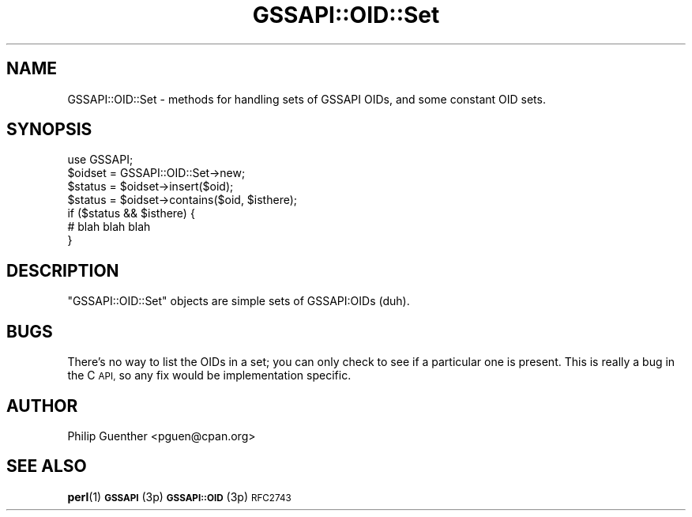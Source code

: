 .\" Automatically generated by Pod::Man 4.11 (Pod::Simple 3.35)
.\"
.\" Standard preamble:
.\" ========================================================================
.de Sp \" Vertical space (when we can't use .PP)
.if t .sp .5v
.if n .sp
..
.de Vb \" Begin verbatim text
.ft CW
.nf
.ne \\$1
..
.de Ve \" End verbatim text
.ft R
.fi
..
.\" Set up some character translations and predefined strings.  \*(-- will
.\" give an unbreakable dash, \*(PI will give pi, \*(L" will give a left
.\" double quote, and \*(R" will give a right double quote.  \*(C+ will
.\" give a nicer C++.  Capital omega is used to do unbreakable dashes and
.\" therefore won't be available.  \*(C` and \*(C' expand to `' in nroff,
.\" nothing in troff, for use with C<>.
.tr \(*W-
.ds C+ C\v'-.1v'\h'-1p'\s-2+\h'-1p'+\s0\v'.1v'\h'-1p'
.ie n \{\
.    ds -- \(*W-
.    ds PI pi
.    if (\n(.H=4u)&(1m=24u) .ds -- \(*W\h'-12u'\(*W\h'-12u'-\" diablo 10 pitch
.    if (\n(.H=4u)&(1m=20u) .ds -- \(*W\h'-12u'\(*W\h'-8u'-\"  diablo 12 pitch
.    ds L" ""
.    ds R" ""
.    ds C` ""
.    ds C' ""
'br\}
.el\{\
.    ds -- \|\(em\|
.    ds PI \(*p
.    ds L" ``
.    ds R" ''
.    ds C`
.    ds C'
'br\}
.\"
.\" Escape single quotes in literal strings from groff's Unicode transform.
.ie \n(.g .ds Aq \(aq
.el       .ds Aq '
.\"
.\" If the F register is >0, we'll generate index entries on stderr for
.\" titles (.TH), headers (.SH), subsections (.SS), items (.Ip), and index
.\" entries marked with X<> in POD.  Of course, you'll have to process the
.\" output yourself in some meaningful fashion.
.\"
.\" Avoid warning from groff about undefined register 'F'.
.de IX
..
.nr rF 0
.if \n(.g .if rF .nr rF 1
.if (\n(rF:(\n(.g==0)) \{\
.    if \nF \{\
.        de IX
.        tm Index:\\$1\t\\n%\t"\\$2"
..
.        if !\nF==2 \{\
.            nr % 0
.            nr F 2
.        \}
.    \}
.\}
.rr rF
.\" ========================================================================
.\"
.IX Title "GSSAPI::OID::Set 3"
.TH GSSAPI::OID::Set 3 "2008-02-02" "perl v5.30.3" "User Contributed Perl Documentation"
.\" For nroff, turn off justification.  Always turn off hyphenation; it makes
.\" way too many mistakes in technical documents.
.if n .ad l
.nh
.SH "NAME"
GSSAPI::OID::Set \- methods for handling sets of GSSAPI OIDs, and some constant OID sets.
.SH "SYNOPSIS"
.IX Header "SYNOPSIS"
.Vb 1
\&  use GSSAPI;
\&
\&  $oidset = GSSAPI::OID::Set\->new;
\&
\&  $status = $oidset\->insert($oid);
\&  $status = $oidset\->contains($oid, $isthere);
\&  if ($status && $isthere) {
\&    # blah blah blah
\&  }
.Ve
.SH "DESCRIPTION"
.IX Header "DESCRIPTION"
\&\f(CW\*(C`GSSAPI::OID::Set\*(C'\fR objects are simple sets of GSSAPI:OIDs (duh).
.SH "BUGS"
.IX Header "BUGS"
There's no way to list the OIDs in a set; you can only check to see
if a particular one is present.  This is really a bug in the C \s-1API,\s0
so any fix would be implementation specific.
.SH "AUTHOR"
.IX Header "AUTHOR"
Philip Guenther <pguen@cpan.org>
.SH "SEE ALSO"
.IX Header "SEE ALSO"
\&\fBperl\fR\|(1)
\&\s-1\fBGSSAPI\s0\fR\|(3p)
\&\s-1\fBGSSAPI::OID\s0\fR\|(3p)
\&\s-1RFC2743\s0
